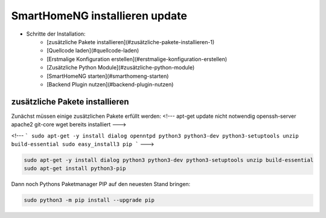 
.. role:: bluesup

##########################################
SmartHomeNG installieren :bluesup:`update`
##########################################

- Schritte der Installation:
    - [zusätzliche Pakete installieren](#zusätzliche-pakete-installieren-1)
    - [Quellcode laden](#quellcode-laden)
    - [Erstmalige Konfiguration erstellen](#erstmalige-konfiguration-erstellen)
    - [Zusätzliche Python Module](#zusätzliche-python-module)
    - [SmartHomeNG starten](#smarthomeng-starten)
    - [Backend Plugin nutzen](#backend-plugin-nutzen)


zusätzliche Pakete installieren
-------------------------------

Zunächst müssen einige zusätzlichen Pakete erfüllt werden:
<!---
apt-get update nicht notwendig
openssh-server apache2  git-core wget bereits installiert
--->

<!---
```
sudo apt-get -y install dialog openntpd python3 python3-dev python3-setuptools unzip build-essential
sudo easy_install3 pip
```
--->

.. code-block:: bash

   sudo apt-get -y install dialog python3 python3-dev python3-setuptools unzip build-essential
   sudo apt-get install python3-pip


Dann noch Pythons Paketmanager PIP auf den neuesten Stand bringen:

.. code-block:: bash

   sudo python3 -m pip install --upgrade pip


